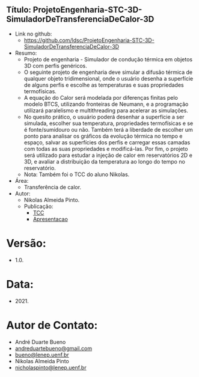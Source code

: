 ** Título: ProjetoEngenharia-STC-3D-SimuladorDeTransferenciaDeCalor-3D
- Link no github:
  - https://github.com/ldsc/ProjetoEngenharia-STC-3D-SimuladorDeTransferenciaDeCalor-3D
- Resumo:
  - Projeto de engenharia - Simulador de condução térmica em objetos 3D com perfis genéricos.
  - O seguinte projeto de engenharia deve simular a difusão térmica de qualquer objeto tridimensional, onde o usuário desenha a superfície de alguns perfis e escolhe as temperaturas e suas propriedades termofísicas.
  - A equação do Calor será modelada por diferenças finitas pelo modelo BTCS, utilizando fronteiras de Neumann, e a programação utilizará paralelismo e multithreading para acelerar as simulações.
  - No quesito prático, o usuário poderá desenhar a superfície a ser simulada, escolher sua temperatura, propriedades termofísicas e se é fonte/sumidouro ou não. Também terá a liberdade de escolher um ponto para analisar os gráficos da evolução térmica no tempo e espaço, salvar as superfícies dos perfis e carregar essas camadas com todas as suas propriedades e modificá-las. Por fim, o projeto será utilizado para estudar a injeção de calor em reservatórios 2D e 3D, e avaliar a distribuição da temperatura ao longo do tempo no reservatório.
  - Nota: Também foi o TCC do aluno Nikolas.
- Área:
  - Transferência de calor.
- Autor:
  - Nikolas Almeida Pinto.
  - Publicação:
    - [[https://github.com/ldsc/ProjetoEngenharia-STC-3D-SimuladorDeTransferenciaDeCalor-3D/blob/master/doc/ManualTecnico/TCC-NikolasAlmeidaPinto.pdf][TCC]] 
    - [[https://github.com/ldsc/ProjetoEngenharia-STC-3D-SimuladorDeTransferenciaDeCalor-3D/blob/master/doc/ManualTecnico/Apresentacao_Nicholas_TCC2.pptx][Apresentacao]]

 
* Versão:
- 1.0.

* Data:
- 2021.

* Autor de Contato:
- André Duarte Bueno
- [[mailto:andreduartebueno@gmail.com][andreduartebueno@gmail.com]]
- [[mailto:bueno@lenep.uenf.br][bueno@lenep.uenf.br]]
- Nikolas Almeida Pinto
- [[mailto:nicholaspinto@lenep.uenf.br][nicholaspinto@lenep.uenf.br]]
